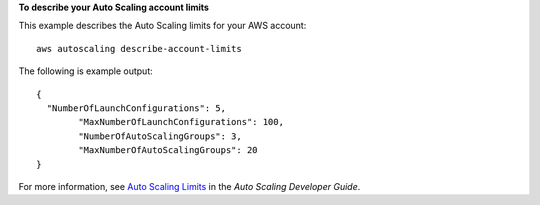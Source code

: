 **To describe your Auto Scaling account limits**

This example describes the Auto Scaling limits for your AWS account::

	aws autoscaling describe-account-limits

The following is example output::

	{
	  "NumberOfLaunchConfigurations": 5,
		"MaxNumberOfLaunchConfigurations": 100,
		"NumberOfAutoScalingGroups": 3,
		"MaxNumberOfAutoScalingGroups": 20
	}

For more information, see `Auto Scaling Limits`_ in the *Auto Scaling Developer Guide*.

.. _`Auto Scaling Limits`: http://docs.aws.amazon.com/AutoScaling/latest/DeveloperGuide/as-account-limits.html
